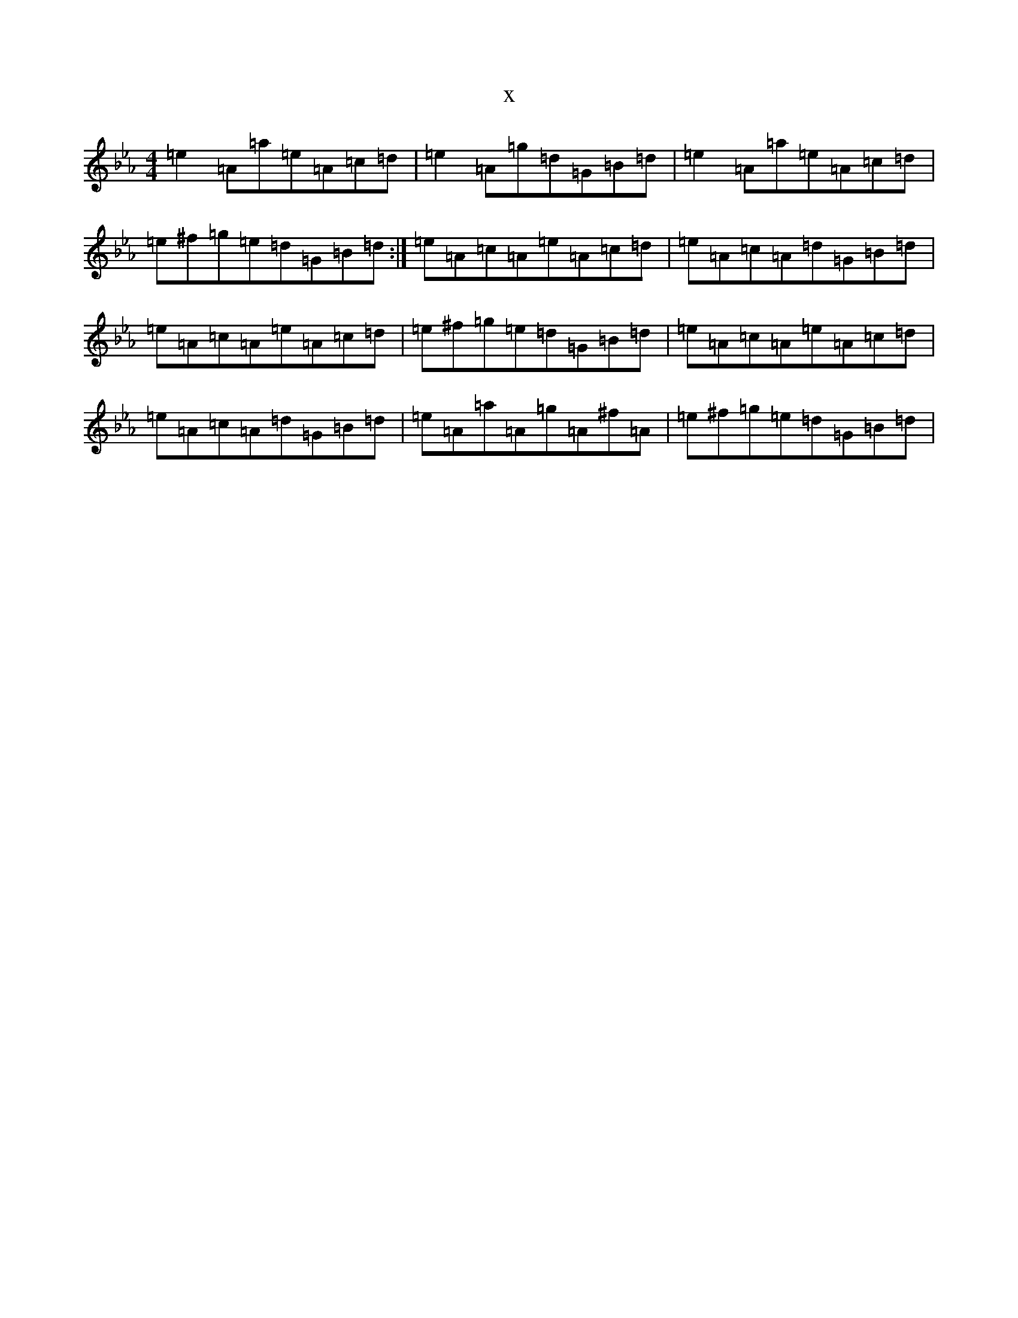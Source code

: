 X:19633
T:x
L:1/8
M:4/4
K: C minor
=e2=A=a=e=A=c=d|=e2=A=g=d=G=B=d|=e2=A=a=e=A=c=d|=e^f=g=e=d=G=B=d:|=e=A=c=A=e=A=c=d|=e=A=c=A=d=G=B=d|=e=A=c=A=e=A=c=d|=e^f=g=e=d=G=B=d|=e=A=c=A=e=A=c=d|=e=A=c=A=d=G=B=d|=e=A=a=A=g=A^f=A|=e^f=g=e=d=G=B=d|